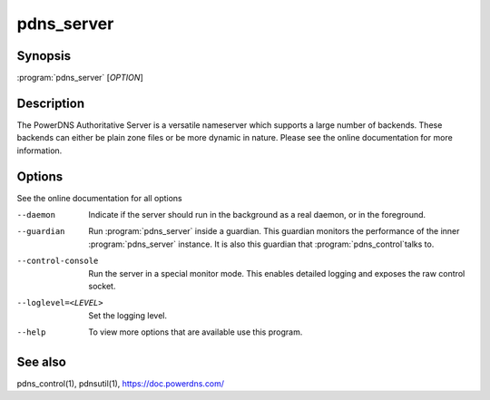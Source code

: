 pdns_server
===========

Synopsis
--------

:program:`pdns_server` [*OPTION*]

Description
-----------

The PowerDNS Authoritative Server is a versatile nameserver which
supports a large number of backends. These backends can either be plain
zone files or be more dynamic in nature. Please see the online
documentation for more information.

Options
-------

See the online documentation for all options

--daemon                Indicate if the server should run in the background as a real
                        daemon, or in the foreground.
--guardian              Run :program:`pdns_server` inside a guardian. This guardian monitors the
                        performance of the inner :program:`pdns_server` instance. It is also this
                        guardian that :program:`pdns_control`\ talks to.
--control-console       Run the server in a special monitor mode. This enables detailed
                        logging and exposes the raw control socket.
--loglevel=<LEVEL>      Set the logging level.
--help                  To view more options that are available use this program.

See also
--------

pdns_control(1), pdnsutil(1), `<https://doc.powerdns.com/>`__
